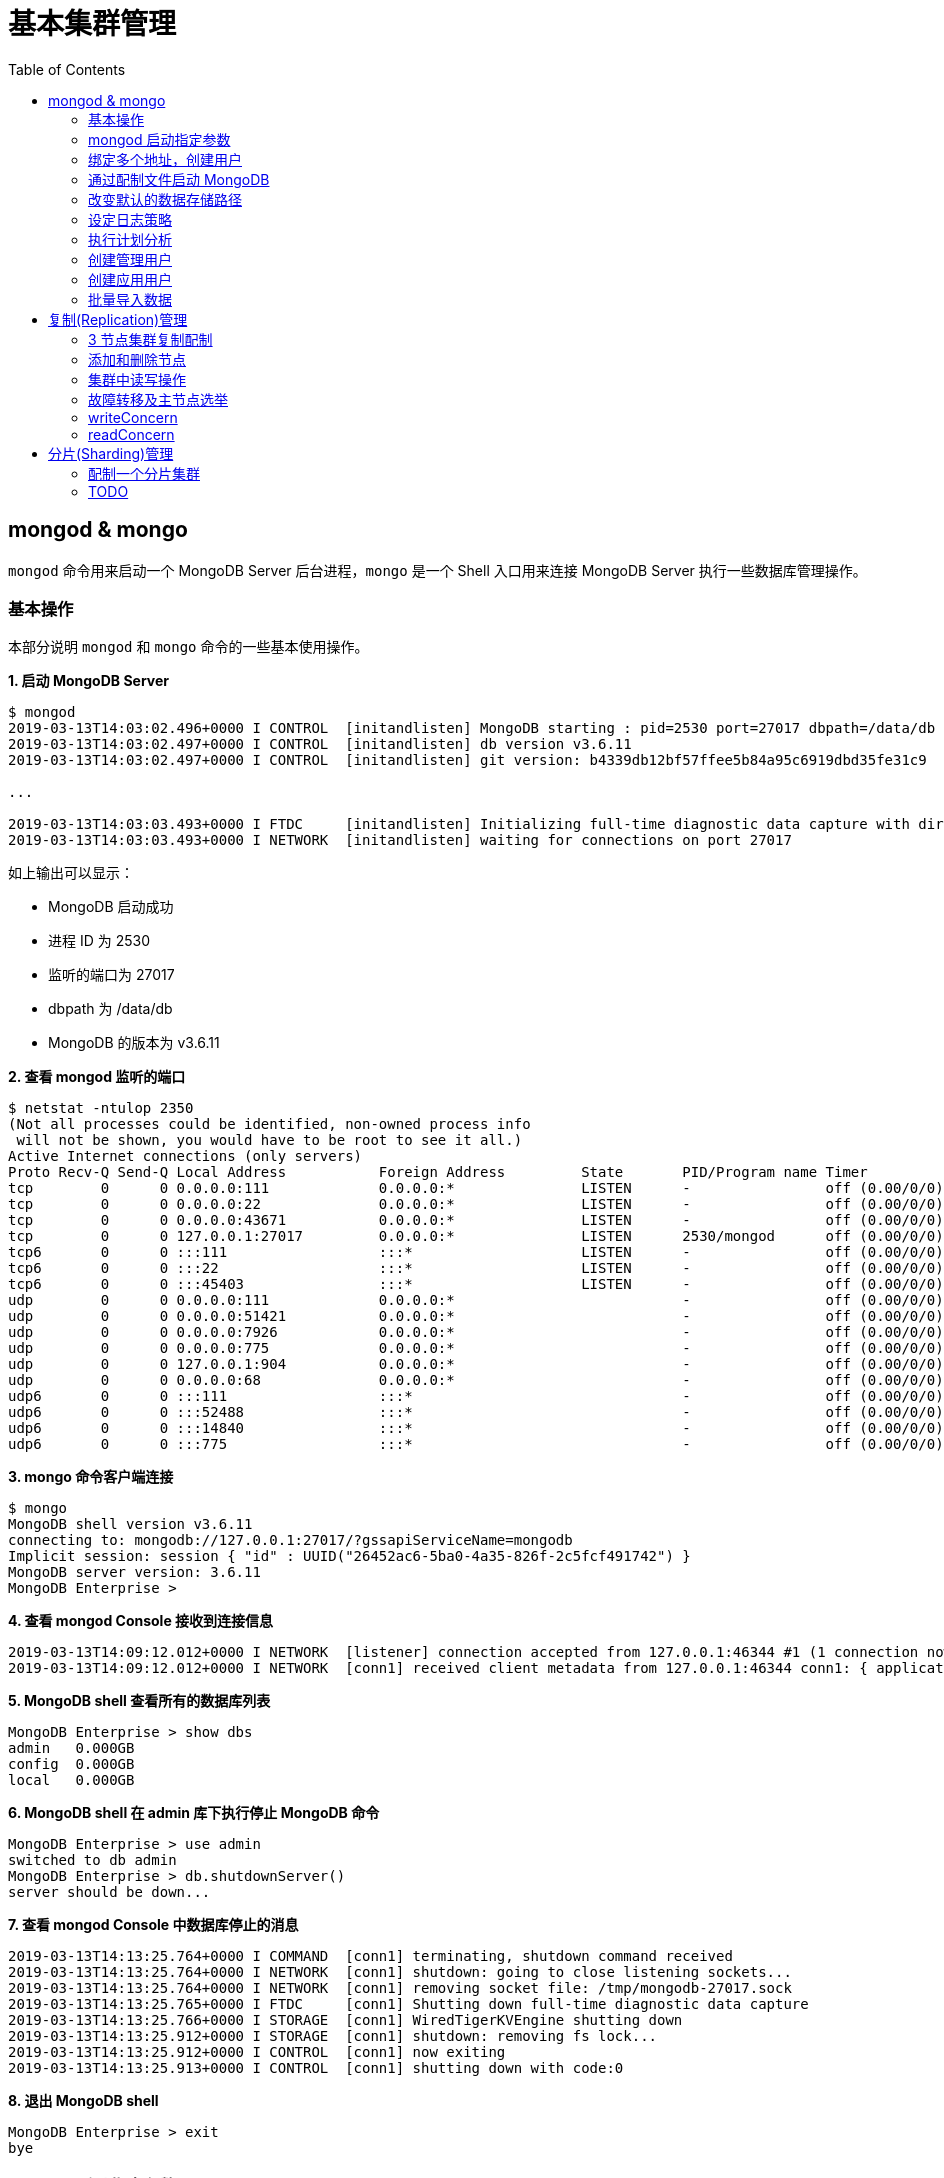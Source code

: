 = 基本集群管理
:toc: manual

== mongod & mongo

`mongod` 命令用来启动一个 MongoDB Server 后台进程，`mongo` 是一个 Shell 入口用来连接 MongoDB Server 执行一些数据库管理操作。

=== 基本操作

本部分说明 `mongod` 和 `mongo` 命令的一些基本使用操作。

[source, text]
.*1. 启动 MongoDB Server*
----
$ mongod
2019-03-13T14:03:02.496+0000 I CONTROL  [initandlisten] MongoDB starting : pid=2530 port=27017 dbpath=/data/db 64-bit host=m103
2019-03-13T14:03:02.497+0000 I CONTROL  [initandlisten] db version v3.6.11
2019-03-13T14:03:02.497+0000 I CONTROL  [initandlisten] git version: b4339db12bf57ffee5b84a95c6919dbd35fe31c9

...

2019-03-13T14:03:03.493+0000 I FTDC     [initandlisten] Initializing full-time diagnostic data capture with directory '/data/db/diagnostic.data'
2019-03-13T14:03:03.493+0000 I NETWORK  [initandlisten] waiting for connections on port 27017
----

如上输出可以显示：

* MongoDB 启动成功
* 进程 ID 为 2530
* 监听的端口为 27017
* dbpath 为 /data/db
* MongoDB 的版本为 v3.6.11

[source, text]
.*2. 查看 mongod 监听的端口*
----
$ netstat -ntulop 2350
(Not all processes could be identified, non-owned process info
 will not be shown, you would have to be root to see it all.)
Active Internet connections (only servers)
Proto Recv-Q Send-Q Local Address           Foreign Address         State       PID/Program name Timer
tcp        0      0 0.0.0.0:111             0.0.0.0:*               LISTEN      -                off (0.00/0/0)
tcp        0      0 0.0.0.0:22              0.0.0.0:*               LISTEN      -                off (0.00/0/0)
tcp        0      0 0.0.0.0:43671           0.0.0.0:*               LISTEN      -                off (0.00/0/0)
tcp        0      0 127.0.0.1:27017         0.0.0.0:*               LISTEN      2530/mongod      off (0.00/0/0)
tcp6       0      0 :::111                  :::*                    LISTEN      -                off (0.00/0/0)
tcp6       0      0 :::22                   :::*                    LISTEN      -                off (0.00/0/0)
tcp6       0      0 :::45403                :::*                    LISTEN      -                off (0.00/0/0)
udp        0      0 0.0.0.0:111             0.0.0.0:*                           -                off (0.00/0/0)
udp        0      0 0.0.0.0:51421           0.0.0.0:*                           -                off (0.00/0/0)
udp        0      0 0.0.0.0:7926            0.0.0.0:*                           -                off (0.00/0/0)
udp        0      0 0.0.0.0:775             0.0.0.0:*                           -                off (0.00/0/0)
udp        0      0 127.0.0.1:904           0.0.0.0:*                           -                off (0.00/0/0)
udp        0      0 0.0.0.0:68              0.0.0.0:*                           -                off (0.00/0/0)
udp6       0      0 :::111                  :::*                                -                off (0.00/0/0)
udp6       0      0 :::52488                :::*                                -                off (0.00/0/0)
udp6       0      0 :::14840                :::*                                -                off (0.00/0/0)
udp6       0      0 :::775                  :::*                                -                off (0.00/0/0) 
----

[source, text]
.*3. mongo 命令客户端连接*
----
$ mongo
MongoDB shell version v3.6.11
connecting to: mongodb://127.0.0.1:27017/?gssapiServiceName=mongodb
Implicit session: session { "id" : UUID("26452ac6-5ba0-4a35-826f-2c5fcf491742") }
MongoDB server version: 3.6.11
MongoDB Enterprise > 
----

[source, text]
.*4. 查看 mongod Console 接收到连接信息*
----
2019-03-13T14:09:12.012+0000 I NETWORK  [listener] connection accepted from 127.0.0.1:46344 #1 (1 connection now open)
2019-03-13T14:09:12.012+0000 I NETWORK  [conn1] received client metadata from 127.0.0.1:46344 conn1: { application: { name: "MongoDB Shell" }, driver: { name: "MongoDB Internal Client", version: "3.6.11" }, os: { type: "Linux", name: "Ubuntu", architecture: "x86_64", version: "14.04" } } 
----

[source, text]
.*5. MongoDB shell 查看所有的数据库列表*
----
MongoDB Enterprise > show dbs
admin   0.000GB
config  0.000GB
local   0.000GB 
----

[source, text]
.*6. MongoDB shell 在 admin 库下执行停止 MongoDB 命令*
----
MongoDB Enterprise > use admin
switched to db admin
MongoDB Enterprise > db.shutdownServer()
server should be down...
----

[source, text]
.*7. 查看 mongod Console 中数据库停止的消息*
----
2019-03-13T14:13:25.764+0000 I COMMAND  [conn1] terminating, shutdown command received
2019-03-13T14:13:25.764+0000 I NETWORK  [conn1] shutdown: going to close listening sockets...
2019-03-13T14:13:25.764+0000 I NETWORK  [conn1] removing socket file: /tmp/mongodb-27017.sock
2019-03-13T14:13:25.765+0000 I FTDC     [conn1] Shutting down full-time diagnostic data capture
2019-03-13T14:13:25.766+0000 I STORAGE  [conn1] WiredTigerKVEngine shutting down
2019-03-13T14:13:25.912+0000 I STORAGE  [conn1] shutdown: removing fs lock...
2019-03-13T14:13:25.912+0000 I CONTROL  [conn1] now exiting
2019-03-13T14:13:25.913+0000 I CONTROL  [conn1] shutting down with code:0
----

[source, text]
.*8. 退出 MongoDB shell*
----
MongoDB Enterprise > exit
bye
----

=== mongod 启动指定参数

本部分说明 `mongod` 启动 MongoDB 数据库时指定相应参数。
 
[source, text]
.*1. 查看 mongod 帮助*
----
$ mongod -h

...

  --port arg                            specify port number - 27017 by default
  --dbpath arg                          directory for datafiles - defaults to 
                                        /data/db
  --logpath arg                         log file to send write to instead of 
                                        stdout - has to be a file, not 
                                        directory
  --fork                                fork server process
----

[source, text]
.*2. 创建一个本地目录*
----
$ mkdir first_mongod
----

[source, text]
.*3. 启动 MongoDB 并指定参数*
----
$ mongod --port 30000 --dbpath first_mongod/ --logpath first_mongod/mongod01.log --fork
about to fork child process, waiting until server is ready for connections.
forked process: 2750
child process started successfully, parent exiting
----

[source, text]
.*4. 查看运行进程*
----
$ ps -aux | grep mongo*
vagrant   2750  0.8  2.5 1105028 53100 ?       Sl   14:25   0:00 mongod --port 30000 --dbpath first_mongod/ --logpath first_mongod/mongod01.log --fork
----
[source, text]
.*5. 查看监听的端口*
----
$ netstat -ntulop | grep 2750
tcp        0      0 127.0.0.1:30000         0.0.0.0:*               LISTEN      2750/mongod      off (0.00/0/0)
----

[source, text]
.*6. mongo 命令客户端连接*
----
$ mongo --port 30000
MongoDB shell version v3.6.11
connecting to: mongodb://127.0.0.1:30000/?gssapiServiceName=mongodb
Implicit session: session { "id" : UUID("db4aa0de-5309-401a-bd64-1f60466a5acf") }
MongoDB server version: 3.6.11
----

[source, text]
.*7. Mongo Shell 命令行执行停止 MongoDB*
----
MongoDB Enterprise > use admin
switched to db admin
MongoDB Enterprise > db.shutdownServer()
server should be down...
----

[source, text]
.*8. 退出 MongoDB shell*
----
MongoDB Enterprise > exit
bye
----

=== 绑定多个地址，创建用户

本部分说明 `mongod` 启动 MongoDB 数据库时邦定多个 IP，并通过 `mongo` 命令创建一个管理账户。

[source, text]
.*1. 启动 MongoDB*
----
$ mongod --port 27000 --dbpath /data/db/ --bind_ip '192.168.103.100,localhost'
----

[source, text]
.*2. 查看运行的进程*
----
$ ps -ef | grep mongod
vagrant   2547  1959  7 23:35 pts/0    00:00:00 mongod --port 27000 --dbpath /data/db/ --bind_ip 192.168.103.100,localhost
----

[source, text]
.*3. 查看监听的端口*
----
$ netstat -antulop | grep 2547
tcp        0      0 127.0.0.1:27000         0.0.0.0:*               LISTEN      2547/mongod      off (0.00/0/0)
tcp        0      0 192.168.103.100:27000   0.0.0.0:*               LISTEN      2547/mongod      off (0.00/0/0)
----

[source, text]
.*4. 创建管理用户*
----
$ mongo admin --host localhost:27000 --eval '
  db.createUser({
    user: "kylin",
    pwd: "mongodb",
    roles: [
      {role: "root", db: "admin"}
    ]
  })
'
----

[source, text]
.*5. 使用新创建的用户连接数据库*
----
$ mongo kylin --host localhost:27000 
MongoDB shell version v3.6.11
connecting to: mongodb://localhost:27000/kylin?gssapiServiceName=mongodb
Implicit session: session { "id" : UUID("3b10edf4-5d3a-4831-a505-787298cdae34") }
MongoDB server version: 3.6.11
----

[source, text]
.*6. Mongo Shell 命令行执行停止 MongoDB*
----
MongoDB Enterprise > use admin
switched to db admin
MongoDB Enterprise > db.shutdownServer()
server should be down...
----

[source, text]
.*7. 退出 MongoDB shell*
----
MongoDB Enterprise > exit
bye
----

=== 通过配制文件启动 MongoDB

本部通过一个配制文件指定 `mongod` 启动时所需要的参数。

[source, text]
.*1. 创建 my-mongod.conf，内容如下*
----
storage:
  dbPath: /data/db/

net:
  port: 27000
  bindIp: localhost,192.168.103.100

security:
  authorization: enabled
----

[source, text]
.*2. 启动 MongoDB*
----
$ mongod --config my-mongod.conf
----

[source, text]
.*3. 查看运行的进程*
----
$ ps -ef | grep mongod
vagrant   2699  1959  0 23:48 pts/0    00:00:01 mongod --config my-mongod.conf
----

[source, text]
.*4. 查看监听的端口*
----
$ netstat -antulop | grep 2699
tcp        0      0 192.168.103.100:27000   0.0.0.0:*               LISTEN      2699/mongod      off (0.00/0/0)
tcp        0      0 127.0.0.1:27000         0.0.0.0:*               LISTEN      2699/mongod      off (0.00/0/0
---- 

[source, text]
.*5. Kill 停止运行的 mongod*
----
$ kill -9 2699
----

=== 改变默认的数据存储路径

本部分说明在 `mongod` 启动时指定一个额外的路径。

[source, text]
.*1. 创建一个路径*
----
$ sudo mkdir -p /var/mongodb/db/
----

[source, text]
.*2. 修改以上创建的路径为 vagrant 用户所有*
----
$ sudo chown vagrant:vagrant /var/mongodb/db/

$ ls -l /var/mongodb/
total 4
drwxr-xr-x 2 vagrant vagrant 4096 Mar 14 00:10 db
----

[source, text]
.*3. 创建 my-mongod.conf，内容如下*
----
storage:
  dbPath: /var/mongodb/db/

net:
  port: 27000
  bindIp: localhost,192.168.103.100

security:
  authorization: enabled
----

[source, text]
.*4. 启动 MongoDB*
----
$ mongod --config my-mongod.conf
----

[source, text]
.*5. 查看运行的进程*
----
$ ps -ef | grep mongod
vagrant   3257  1959  1 00:17 pts/0    00:00:00 mongod --config my-mongod.conf
----

[source, text]
.*6. 查看监听的端口*
----
$ netstat -antulop | grep 3257
tcp        0      0 192.168.103.100:27000   0.0.0.0:*               LISTEN      3257/mongod      off (0.00/0/0)
tcp        0      0 127.0.0.1:27000         0.0.0.0:*               LISTEN      3257/mongod      off (0.00/0/0)
----

[source, text]
.*7. 查看数据库文件*
----
$ ls -l /var/mongodb/db/
total 196
-rw------- 1 vagrant vagrant    45 Mar 14 00:17 WiredTiger
-rw------- 1 vagrant vagrant    21 Mar 14 00:17 WiredTiger.lock
-rw------- 1 vagrant vagrant  1103 Mar 14 00:19 WiredTiger.turtle
-rw------- 1 vagrant vagrant 57344 Mar 14 00:19 WiredTiger.wt
-rw------- 1 vagrant vagrant  4096 Mar 14 00:17 WiredTigerLAS.wt
-rw------- 1 vagrant vagrant 16384 Mar 14 00:18 _mdb_catalog.wt
-rw------- 1 vagrant vagrant 16384 Mar 14 00:18 collection-0--7654468380997166951.wt
-rw------- 1 vagrant vagrant 16384 Mar 14 00:18 collection-2--7654468380997166951.wt
-rw------- 1 vagrant vagrant  4096 Mar 14 00:17 collection-4--7654468380997166951.wt
drwx------ 2 vagrant vagrant  4096 Mar 14 00:20 diagnostic.data
-rw------- 1 vagrant vagrant 16384 Mar 14 00:18 index-1--7654468380997166951.wt
-rw------- 1 vagrant vagrant 16384 Mar 14 00:18 index-3--7654468380997166951.wt
-rw------- 1 vagrant vagrant  4096 Mar 14 00:17 index-5--7654468380997166951.wt
-rw------- 1 vagrant vagrant  4096 Mar 14 00:18 index-6--7654468380997166951.wt
drwx------ 2 vagrant vagrant  4096 Mar 14 00:17 journal
-rw------- 1 vagrant vagrant     5 Mar 14 00:17 mongod.lock
-rw------- 1 vagrant vagrant 16384 Mar 14 00:19 sizeStorer.wt
-rw------- 1 vagrant vagrant   114 Mar 14 00:17 storage.bson
----

[source, text]
.*8. mongo 命令客户端连接*
----
$ mongo admin --port 27000
MongoDB shell version v3.6.11
connecting to: mongodb://127.0.0.1:27000/admin?gssapiServiceName=mongodb
Implicit session: session { "id" : UUID("bf41ace1-63a6-4da1-af9f-c93882fdbcda") }
MongoDB server version: 3.6.11
MongoDB Enterprise > 
----

[source, text]
.*9. Mongo Shell 命令行执行停止 MongoDB*
----
MongoDB Enterprise > use admin
switched to db admin
MongoDB Enterprise > db.shutdownServer()
server should be down...
----

[source, text]
.*10. 退出 MongoDB shell*
----
MongoDB Enterprise > exit
bye
----

=== 设定日志策略

本部分设计日志策略，将查询时间大于 50 毫秒的操作日志输出。

[source, text]
.*1. 创建 my-mongod.conf，内容如下*
----
storage:
  dbPath: /var/mongodb/db/

systemLog:
  destination: file
  logAppend: true
  path: /var/mongodb/db/mongod.log

net:
  port: 27000
  bindIp: localhost,192.168.103.100

processManagement:
  fork: true

operationProfiling:
  slowOpThresholdMs: 50

security:
  authorization: enabled
----

[source, text]
.*2. 启动 MongoDB*
----
$ mongod --config my-mongod.conf
----

[source, text]
.*3. 执行一次查询*
----
//
----

[source, text]
.*4. 查看日志输出*
----
//
----

=== 执行计划分析

MongoDB 中如果要分析某些执行操作的性能，如执行时间等，就需要执行计划 `Profiler`，本部分说明 MongoDB 执行计划分析。

[source, text]
.*1. 创建一个新 DB*
----
MongoDB Enterprise > use newDB
switched to db newDB
----

[source, text]
.*2. 查看计划执行级别*
----
MongoDB Enterprise > db.getProfilingLevel()
0
----

[source, text]
.*3. 设定计划执行级别为 1，收集执行操作较长的操作(默认 100 毫秒)*
----
MongoDB Enterprise > db.setProfilingLevel(1)
{ "was" : 0, "slowms" : 100, "sampleRate" : 1, "ok" : 1 }
----

[source, text]
.*4. 查看生成执行计划保存的 collection*
----
MongoDB Enterprise > show collections
system.profile
----

[source, text]
.*5. 调整较长执行时间阀值为 0，即收集所有操作(测试目的)*
----
MongoDB Enterprise > db.setProfilingLevel(1, {slowms: 0})
{ "was" : 1, "slowms" : 100, "sampleRate" : 1, "ok" : 1 }
----

[source, text]
.*6. 执行一次插入数据操作*
----
MongoDB Enterprise > db.new_connection.insert({"id": 1001, "name": "Kylin"})
WriteResult({ "nInserted" : 1 })
----

[source, text]
.*7. 查看执行计划*
----
MongoDB Enterprise > db.system.profile.find().pretty()
{
	"op" : "insert",
	"ns" : "newDB.new_connection",
	"command" : {
		"insert" : "new_connection",
		"ordered" : true,
		"lsid" : {
			"id" : UUID("a5f34116-7269-4372-ab7c-67a3254a1afe")
		},
		"$db" : "newDB"
	},
	"ninserted" : 1,
	"keysInserted" : 1,
	"numYield" : 0,
	"locks" : {
		"Global" : {
			"acquireCount" : {
				"r" : NumberLong(5),
				"w" : NumberLong(3)
			}
		},
		"Database" : {
			"acquireCount" : {
				"r" : NumberLong(1),
				"w" : NumberLong(2),
				"W" : NumberLong(1)
			}
		},
		"Collection" : {
			"acquireCount" : {
				"r" : NumberLong(1),
				"w" : NumberLong(2)
			}
		}
	},
	"responseLength" : 29,
	"protocol" : "op_msg",
	"millis" : 60,
	"ts" : ISODate("2019-03-14T09:37:47.393Z"),
	"client" : "127.0.0.1",
	"appName" : "MongoDB Shell",
	"allUsers" : [ ],
	"user" : ""
}
----

[source, text]
.*8. 执行一次读取操作*
----
MongoDB Enterprise > db.new_connection.find({"id": 1001})
{ "_id" : ObjectId("5c8a20eb29d0caf9229a8d82"), "id" : 1001, "name" : "Kylin" }
----

[source, text]
.*9. 再次查看执行计划*
----
MongoDB Enterprise > db.system.profile.find().pretty()

...

{
	"op" : "query",
	"ns" : "newDB.new_connection",
	"command" : {
		"find" : "new_connection",
		"filter" : {
			"id" : 1001
		},
		"lsid" : {
			"id" : UUID("a5f34116-7269-4372-ab7c-67a3254a1afe")
		},
		"$db" : "newDB"
	},
	"keysExamined" : 0,
	"docsExamined" : 1,
	"cursorExhausted" : true,
	"numYield" : 0,
	"locks" : {
		"Global" : {
			"acquireCount" : {
				"r" : NumberLong(2)
			}
		},
		"Database" : {
			"acquireCount" : {
				"r" : NumberLong(1)
			}
		},
		"Collection" : {
			"acquireCount" : {
				"r" : NumberLong(1)
			}
		}
	},
	"nreturned" : 1,
	"responseLength" : 146,
	"protocol" : "op_msg",
	"millis" : 0,
	"planSummary" : "COLLSCAN",
	"execStats" : {
		"stage" : "COLLSCAN",
		"filter" : {
			"id" : {
				"$eq" : 1001
			}
		},
		"nReturned" : 1,
		"executionTimeMillisEstimate" : 0,
		"works" : 3,
		"advanced" : 1,
		"needTime" : 1,
		"needYield" : 0,
		"saveState" : 0,
		"restoreState" : 0,
		"isEOF" : 1,
		"invalidates" : 0,
		"direction" : "forward",
		"docsExamined" : 1
	},
	"ts" : ISODate("2019-03-14T09:43:54.961Z"),
...
----

=== 创建管理用户

[source, text]
.*1. 启动 MongoDB*
----
$ mongod -f /etc/mongod.conf
----

[source, text]
.*2. 查看运行的进程*
----
$ ps -ef | grep mongod
vagrant   5191  1956  5 14:52 pts/0    00:00:00 mongod -f /etc/mongod.conf
----

[source, text]
.*3. 查看监听的端口*
----
$ netstat -antulop | grep 5191
tcp        0      0 127.0.0.1:27017         0.0.0.0:*               LISTEN      5191/mongod      off (0.00/0/0
----

[source, text]
.*4. mongo 命令客户端连接*
----
$ mongo --host 127.0.0.1:27017
MongoDB shell version v3.6.11
connecting to: mongodb://127.0.0.1:27017/?gssapiServiceName=mongodb
Implicit session: session { "id" : UUID("d34d9ea7-369a-4466-865a-833556a63a3f") }
MongoDB server version: 3.6.11
----

[source, text]
.*5. 创建一个 root 用户，具有 root 权限*
----
MongoDB Enterprise > use admin
switched to db admin
MongoDB Enterprise > db.createUser({user: "root", pwd: "root123", roles: ["root"]})
Successfully added user: { "user" : "root", "roles" : [ "root" ] }
----

[source, text]
.*6. 退出 Mongo Shell 终端，以新创建的用户登录*
----
$ mongo --username root --password root123 --authenticationDatabase admin
MongoDB shell version v3.6.11
connecting to: mongodb://127.0.0.1:27017/?authSource=admin&gssapiServiceName=mongodb
Implicit session: session { "id" : UUID("eb8549e7-025c-4d89-94ec-e42096526967") }
MongoDB server version: 3.6.11
----

[source, text]
.*7. 查看 DB 状态*
----
MongoDB Enterprise > db.stats()
{
	"db" : "test",
	"collections" : 0,
	"views" : 0,
	"objects" : 0,
	"avgObjSize" : 0,
	"dataSize" : 0,
	"storageSize" : 0,
	"numExtents" : 0,
	"indexes" : 0,
	"indexSize" : 0,
	"fileSize" : 0,
	"fsUsedSize" : 0,
	"fsTotalSize" : 0,
	"ok" : 1
}
----

[source, text]
.*8. 退出 MongoDB shell*
----
MongoDB Enterprise > exit
bye
----

=== 创建应用用户

[source, text]
.*1. 创建 test-mongod.conf，内容如下*
----
storage:
  dbPath: /var/mongodb/db/

systemLog:
  destination: file
  logAppend: true
  path: /var/mongodb/db/mongod.log

net:
  port: 27000
  bindIp: localhost,192.168.103.100

processManagement:
  fork: true

security:
  authorization: enabled
----

[source, text]
.*2. 启动 MongoDB*
----
$ mongod -f test-mongod.conf 
forked process: 5405
----

[source, text]
.*3. 查看监听的端口*
----
$ netstat -antulop | grep 5405
tcp        0      0 192.168.103.100:27000   0.0.0.0:*               LISTEN      5405/mongod      off (0.00/0/0)
tcp        0      0 127.0.0.1:27000         0.0.0.0:*               LISTEN      5405/mongod      off (0.00/0/0)
----

[source, text]
.*4. mongo 命令客户端连接*
----
$ mongo --host 127.0.0.1:27000
MongoDB shell version v3.6.11
connecting to: mongodb://127.0.0.1:27000/?gssapiServiceName=mongodb
Implicit session: session { "id" : UUID("dd7a993a-9b0d-4ad5-a802-b92d7127a1d0") }
MongoDB server version: 3.6.11
----

[source, text]
.*5. 在 admin 数据库中创建 root 用户*
----
MongoDB Enterprise > use admin
switched to db admin
MongoDB Enterprise > db.createUser({user: "m103-admin", pwd: "m103-pass", roles: ["root"]})
Successfully added user: { "user" : "m103-admin", "roles" : [ "root" ] }
MongoDB Enterprise > exit
bye
----

[source, text]
.*6. 以新创建的用户登录*
----
$ mongo admin --host 127.0.0.1:27000 -u m103-admin -p m103-pass
MongoDB shell version v3.6.11
connecting to: mongodb://127.0.0.1:27000/admin?gssapiServiceName=mongodb
Implicit session: session { "id" : UUID("e903a74b-fb15-4f3d-a295-8af6d72f7af2") }
MongoDB server version: 3.6.11
----

[source, text]
.*7. 创建一个应用用户可以对 applicationData 数据库进行读写操作*
----
MongoDB Enterprise > use applicationData
switched to db applicationData
MongoDB Enterprise > show users
MongoDB Enterprise > db.createUser({user: "m103-application-user", pwd: "m103-application-pass", roles: [{db: "applicationData", role: "readWrite"}]})
Successfully added user: {
	"user" : "m103-application-user",
	"roles" : [
		{
			"db" : "applicationData",
			"role" : "readWrite"
		}
	]
}
----

[source, text]
.*8. 使用应用帐号连接 Mongo Shell*
----
$ mongo applicationData --host 127.0.0.1:27000 -u m103-application-user -p m103-application-pass
MongoDB shell version v3.6.11
connecting to: mongodb://127.0.0.1:27000/applicationData?gssapiServiceName=mongodb
Implicit session: session { "id" : UUID("2fb69f0c-5e8c-4c48-9f2a-2656a2372a1c") }
MongoDB server version: 3.6.11
----

[source, text]
.*9. 执行写操作*
----
MongoDB Enterprise > db.inventory.insertMany([{ item: "journal", qty: 25, status: "A", size: { h: 14, w: 21, uom: "cm" }, tags: [ "blank", "red" ] }, { item: "notebook", qty: 50, status: "A", size: { h: 8.5, w: 11, uom: "in" }, tags: [ "red", "blank" ] }]);
{
	"acknowledged" : true,
	"insertedIds" : [
		ObjectId("5c8d2518d2fe64d546a47c9e"),
		ObjectId("5c8d2518d2fe64d546a47c9f")
	]
}
----

[source, text]
.*10. 执行读操作*
----
MongoDB Enterprise > db.inventory.find({})
{ "_id" : ObjectId("5c8d2518d2fe64d546a47c9e"), "item" : "journal", "qty" : 25, "status" : "A", "size" : { "h" : 14, "w" : 21, "uom" : "cm" }, "tags" : [ "blank", "red" ] }
{ "_id" : ObjectId("5c8d2518d2fe64d546a47c9f"), "item" : "notebook", "qty" : 50, "status" : "A", "size" : { "h" : 8.5, "w" : 11, "uom" : "in" }, "tags" : [ "red", "blank" ] }
----

[source, text]
.*11. 退出 Mongo Shell*
----
MongoDB Enterprise > exit
bye
----

=== 批量导入数据

本部分使用 `创建应用用户` 批量导入数据。

[source, text]
.*1. 查看要导入的数据*
----
$ ls -l products.json 
-rw-rw-r-- 1 vagrant vagrant 92216793 Mar 15 05:34 products.json
----

[source, text]
.*2. mongoimport 批量导入*
----
$ mongoimport --db applicationData --port 27000 --username m103-application-user --password m103-application-pass --file products.json 
2019-03-16T16:19:11.249+0000	no collection specified
2019-03-16T16:19:11.249+0000	using filename 'products' as collection
2019-03-16T16:19:11.262+0000	connected to: localhost:27000
2019-03-16T16:19:14.252+0000	[#####...................] applicationData.products	20.4MB/87.9MB (23.2%)
2019-03-16T16:19:17.252+0000	[###########.............] applicationData.products	40.6MB/87.9MB (46.2%)
2019-03-16T16:19:20.255+0000	[################........] applicationData.products	59.9MB/87.9MB (68.1%)
2019-03-16T16:19:23.251+0000	[#####################...] applicationData.products	79.8MB/87.9MB (90.8%)
2019-03-16T16:19:24.451+0000	[########################] applicationData.products	87.9MB/87.9MB (100.0%)
2019-03-16T16:19:24.451+0000	imported 516784 documents
----

[source, text]
.*3. 在 Mongo Shell 中查看文档总数目*
----
MongoDB Enterprise > db.products.count()
516784
----

== 复制(Replication)管理

=== 3 节点集群复制配制

[source, text]
.*1. 创建一个 keyfile，确保节点之间通信安全*
----
$ sudo mkdir -p /var/mongodb/pki
$ sudo chown vagrant:vagrant -R /var/mongodb
$ openssl rand -base64 741 > /var/mongodb/pki/m103-keyfile
$ chmod 600 /var/mongodb/pki/m103-keyfile
----

*2. 创建三个节点配制文件，内容如下*

[cols="5a,5a"]
|===
|mongod-repl-1.conf |mongod-repl-2.conf 

|
[source, text]
----
storage:
  dbPath: /var/mongodb/db/1
net:
  bindIp: 192.168.103.100,localhost
  port: 27001
security:
  authorization: enabled
  keyFile: /var/mongodb/pki/m103-keyfile
systemLog:
  destination: file
  path: /var/mongodb/db/mongod1.log
  logAppend: true
processManagement:
  fork: true
replication:
  replSetName: m103-repl
----

|
[source, text]
----
storage:
  dbPath: /var/mongodb/db/2
net:
  bindIp: 192.168.103.100,localhost
  port: 27002
security:
  authorization: enabled
  keyFile: /var/mongodb/pki/m103-keyfile
systemLog:
  destination: file
  path: /var/mongodb/db/mongod2.log
  logAppend: true
processManagement:
  fork: true
replication:
  replSetName: m103-repl
----

|===

[cols="5a,5a"]
|===
|mongod-repl-3.conf |

|
[source, text]
----
storage:
  dbPath: /var/mongodb/db/3
net:
  bindIp: 192.168.103.100,localhost
  port: 27003
security:
  authorization: enabled
  keyFile: /var/mongodb/pki/m103-keyfile
systemLog:
  destination: file
  path: /var/mongodb/db/mongod3.log
  logAppend: true
processManagement:
  fork: true
replication:
  replSetName: m103-repl
----

|

|===

[source, text]
.*3. 创建日志存储路径*
----
$ mkdir -p /var/mongodb/db/{1,2,3}
----

[source, text]
.*4. 启动三个节点*
----
$ mongod -f mongod-repl-1.conf 
$ mongod -f mongod-repl-2.conf 
$ mongod -f mongod-repl-3.conf 
----

[source, text]
.*5. 查看运行进程*
----
$ ps -ef | grep mongod
vagrant   2155     1  0 07:29 ?        00:00:00 mongod -f mongod-repl-1.conf
vagrant   2194     1  0 07:30 ?        00:00:00 mongod -f mongod-repl-2.conf
vagrant   2232     1  0 07:31 ?        00:00:00 mongod -f mongod-repl-3.conf
----

[source, text]
.*6. 查看三个进行监听的端口*
----
$ for i in 2155 2194 2232 ; do netstat -antulop | grep $i; done
tcp        0      0 127.0.0.1:27001         0.0.0.0:*               LISTEN      2155/mongod      off (0.00/0/0)
tcp        0      0 192.168.103.100:27001   0.0.0.0:*               LISTEN      2155/mongod      off (0.00/0/0)
tcp        0      0 127.0.0.1:27002         0.0.0.0:*               LISTEN      2194/mongod      off (0.00/0/0)
tcp        0      0 192.168.103.100:27002   0.0.0.0:*               LISTEN      2194/mongod      off (0.00/0/0)
tcp        0      0 127.0.0.1:27003         0.0.0.0:*               LISTEN      2232/mongod      off (0.00/0/0)
tcp        0      0 192.168.103.100:27003   0.0.0.0:*               LISTEN      2232/mongod      off (0.00/0/0)
----

[source, text]
.*7. 连接到主节点，初始化集群*
----
$ mongo --port 27001
MongoDB shell version v3.6.11
connecting to: mongodb://127.0.0.1:27001/?gssapiServiceName=mongodb
Implicit session: session { "id" : UUID("b5bd64d4-fec1-4002-b078-c4465e1fd966") }
MongoDB server version: 3.6.11

MongoDB Enterprise > rs.initiate()
{
	"info2" : "no configuration specified. Using a default configuration for the set",
	"me" : "192.168.103.100:27001",
	"ok" : 1
}
----

[source, text]
.*8. 查看集群状态*
----
MongoDB Enterprise m103-repl:SECONDARY> rs.status()
{
	"set" : "m103-repl",
	"date" : ISODate("2019-03-18T07:40:20.648Z"),
	"myState" : 1,
	"term" : NumberLong(1),
	"syncingTo" : "",
	"syncSourceHost" : "",
	"syncSourceId" : -1,
	"heartbeatIntervalMillis" : NumberLong(2000),
	"optimes" : {
		"lastCommittedOpTime" : {
			"ts" : Timestamp(1552894818, 1),
			"t" : NumberLong(1)
		},
		"readConcernMajorityOpTime" : {
			"ts" : Timestamp(1552894818, 1),
			"t" : NumberLong(1)
		},
		"appliedOpTime" : {
			"ts" : Timestamp(1552894818, 1),
			"t" : NumberLong(1)
		},
		"durableOpTime" : {
			"ts" : Timestamp(1552894818, 1),
			"t" : NumberLong(1)
		}
	},
	"members" : [
		{
			"_id" : 0,
			"name" : "192.168.103.100:27001",
			"health" : 1,
			"state" : 1,
			"stateStr" : "PRIMARY",
			"uptime" : 640,
			"optime" : {
				"ts" : Timestamp(1552894818, 1),
				"t" : NumberLong(1)
			},
			"optimeDate" : ISODate("2019-03-18T07:40:18Z"),
			"syncingTo" : "",
			"syncSourceHost" : "",
			"syncSourceId" : -1,
			"infoMessage" : "could not find member to sync from",
			"electionTime" : Timestamp(1552894756, 2),
			"electionDate" : ISODate("2019-03-18T07:39:16Z"),
			"configVersion" : 1,
			"self" : true,
			"lastHeartbeatMessage" : ""
		}
	],
	"ok" : 1,
	"operationTime" : Timestamp(1552894818, 1),
	"$clusterTime" : {
		"clusterTime" : Timestamp(1552894818, 1),
		"signature" : {
			"hash" : BinData(0,"b2Owp1OlR6reFIFTnG9/4e02+Tw="),
			"keyId" : NumberLong("6669632199739834369")
		}
	}
}
----

[source, text]
.*9. 创建一个超级用户*
----
MongoDB Enterprise m103-repl:PRIMARY> use admin
switched to db admin
MongoDB Enterprise m103-repl:PRIMARY> db.createUser({user: "m103-admin", pwd: "m103-pass", roles: [{role: "root", db: "admin"}]})
Successfully added user: {
	"user" : "m103-admin",
	"roles" : [
		{
			"role" : "root",
			"db" : "admin"
		}
	]
}
MongoDB Enterprise m103-repl:PRIMARY> exit
bye
----

[source, text]
.*10. 已超级用户登录*
----
$ mongo --host "m103-repl/192.168.103.100:27001" -u "m103-admin" -p "m103-pass" --authenticationDatabase "admin"
MongoDB shell version v3.6.11
connecting to: mongodb://192.168.103.100:27001/?authSource=admin&gssapiServiceName=mongodb&replicaSet=m103-repl
2019-03-18T07:47:47.621+0000 I NETWORK  [thread1] Starting new replica set monitor for m103-repl/192.168.103.100:27001
2019-03-18T07:47:47.622+0000 I NETWORK  [thread1] Successfully connected to 192.168.103.100:27001 (1 connections now open to 192.168.103.100:27001 with a 5 second timeout)
Implicit session: session { "id" : UUID("b1ea59d3-b36f-4a84-bf96-3739d1a620e9") }
MongoDB server version: 3.6.11
----

[source, text]
.*11. 添加成员*
----
MongoDB Enterprise m103-repl:PRIMARY> rs.add("192.168.103.100:27002")
{
	"ok" : 1,
	"operationTime" : Timestamp(1552895444, 1),
	"$clusterTime" : {
		"clusterTime" : Timestamp(1552895444, 1),
		"signature" : {
			"hash" : BinData(0,"/fYb24lG+07P1vFJbWlrave4/wg="),
			"keyId" : NumberLong("6669632199739834369")
		}
	}
}
MongoDB Enterprise m103-repl:PRIMARY> rs.add("192.168.103.100:27003")
{
	"ok" : 1,
	"operationTime" : Timestamp(1552895447, 1),
	"$clusterTime" : {
		"clusterTime" : Timestamp(1552895447, 1),
		"signature" : {
			"hash" : BinData(0,"3qY1jjhSv+hsOWXvMPDFrHFOeic="),
			"keyId" : NumberLong("6669632199739834369")
		}
	}
}
----

[source, text]
.*12. 查看集群状态*
----
MongoDB Enterprise m103-repl:PRIMARY> rs.status()
{
	"set" : "m103-repl",
	"date" : ISODate("2019-03-18T07:52:04.922Z"),
	"myState" : 1,
	"term" : NumberLong(1),
	"syncingTo" : "",
	"syncSourceHost" : "",
	"syncSourceId" : -1,
	"heartbeatIntervalMillis" : NumberLong(2000),
	"optimes" : {
		"lastCommittedOpTime" : {
			"ts" : Timestamp(1552895518, 1),
			"t" : NumberLong(1)
		},
		"readConcernMajorityOpTime" : {
			"ts" : Timestamp(1552895518, 1),
			"t" : NumberLong(1)
		},
		"appliedOpTime" : {
			"ts" : Timestamp(1552895518, 1),
			"t" : NumberLong(1)
		},
		"durableOpTime" : {
			"ts" : Timestamp(1552895518, 1),
			"t" : NumberLong(1)
		}
	},
	"members" : [
		{
			"_id" : 0,
			"name" : "192.168.103.100:27001",
			"health" : 1,
			"state" : 1,
			"stateStr" : "PRIMARY",
			"uptime" : 1344,
			"optime" : {
				"ts" : Timestamp(1552895518, 1),
				"t" : NumberLong(1)
			},
			"optimeDate" : ISODate("2019-03-18T07:51:58Z"),
			"syncingTo" : "",
			"syncSourceHost" : "",
			"syncSourceId" : -1,
			"infoMessage" : "",
			"electionTime" : Timestamp(1552894756, 2),
			"electionDate" : ISODate("2019-03-18T07:39:16Z"),
			"configVersion" : 3,
			"self" : true,
			"lastHeartbeatMessage" : ""
		},
		{
			"_id" : 1,
			"name" : "192.168.103.100:27002",
			"health" : 1,
			"state" : 2,
			"stateStr" : "SECONDARY",
			"uptime" : 80,
			"optime" : {
				"ts" : Timestamp(1552895518, 1),
				"t" : NumberLong(1)
			},
			"optimeDurable" : {
				"ts" : Timestamp(1552895518, 1),
				"t" : NumberLong(1)
			},
			"optimeDate" : ISODate("2019-03-18T07:51:58Z"),
			"optimeDurableDate" : ISODate("2019-03-18T07:51:58Z"),
			"lastHeartbeat" : ISODate("2019-03-18T07:52:03.064Z"),
			"lastHeartbeatRecv" : ISODate("2019-03-18T07:52:03.607Z"),
			"pingMs" : NumberLong(0),
			"lastHeartbeatMessage" : "",
			"syncingTo" : "192.168.103.100:27001",
			"syncSourceHost" : "192.168.103.100:27001",
			"syncSourceId" : 0,
			"infoMessage" : "",
			"configVersion" : 3
		},
		{
			"_id" : 2,
			"name" : "192.168.103.100:27003",
			"health" : 1,
			"state" : 2,
			"stateStr" : "SECONDARY",
			"uptime" : 77,
			"optime" : {
				"ts" : Timestamp(1552895518, 1),
				"t" : NumberLong(1)
			},
			"optimeDurable" : {
				"ts" : Timestamp(1552895518, 1),
				"t" : NumberLong(1)
			},
			"optimeDate" : ISODate("2019-03-18T07:51:58Z"),
			"optimeDurableDate" : ISODate("2019-03-18T07:51:58Z"),
			"lastHeartbeat" : ISODate("2019-03-18T07:52:03.064Z"),
			"lastHeartbeatRecv" : ISODate("2019-03-18T07:52:03.012Z"),
			"pingMs" : NumberLong(0),
			"lastHeartbeatMessage" : "",
			"syncingTo" : "192.168.103.100:27002",
			"syncSourceHost" : "192.168.103.100:27002",
			"syncSourceId" : 1,
			"infoMessage" : "",
			"configVersion" : 3
		}
	],
	"ok" : 1,
	"operationTime" : Timestamp(1552895518, 1),
	"$clusterTime" : {
		"clusterTime" : Timestamp(1552895518, 1),
		"signature" : {
			"hash" : BinData(0,"0GmanYs4kEgfT36dh6aE7p5BSeI="),
			"keyId" : NumberLong("6669632199739834369")
		}
	}
}
----

[source, text]
.*13. 查看监听端口*
----
$ for i in 2155 2194 2232 ; do netstat -antulop | grep $i; echo ;done
tcp        0      0 127.0.0.1:27001         0.0.0.0:*               LISTEN      2155/mongod      off (0.00/0/0)
tcp        0      0 192.168.103.100:27001   0.0.0.0:*               LISTEN      2155/mongod      off (0.00/0/0)
tcp        0      0 192.168.103.100:27001   192.168.103.100:50635   ESTABLISHED 2155/mongod      keepalive (103.02/0/0)
tcp        0      0 192.168.103.100:41951   192.168.103.100:27002   ESTABLISHED 2155/mongod      keepalive (103.02/0/0)
tcp        0      0 192.168.103.100:41195   192.168.103.100:27003   ESTABLISHED 2155/mongod      keepalive (106.09/0/0)
tcp        0      0 192.168.103.100:27001   192.168.103.100:50632   ESTABLISHED 2155/mongod      keepalive (183.92/0/0)
tcp        0      0 192.168.103.100:27001   192.168.103.100:50631   ESTABLISHED 2155/mongod      keepalive (225.90/0/0)
tcp        0      0 192.168.103.100:27001   192.168.103.100:50643   ESTABLISHED 2155/mongod      keepalive (106.09/0/0)
tcp        0      0 192.168.103.100:27001   192.168.103.100:50638   ESTABLISHED 2155/mongod      keepalive (103.02/0/0)
tcp        0      0 192.168.103.100:27001   192.168.103.100:50658   ESTABLISHED 2155/mongod      keepalive (123.50/0/0)
tcp        0      0 192.168.103.100:27001   192.168.103.100:50650   ESTABLISHED 2155/mongod      keepalive (106.09/0/0)
tcp        0      0 192.168.103.100:27001   192.168.103.100:50659   ESTABLISHED 2155/mongod      keepalive (123.50/0/0)

tcp        0      0 127.0.0.1:27002         0.0.0.0:*               LISTEN      2194/mongod      off (0.00/0/0)
tcp        0      0 192.168.103.100:27002   0.0.0.0:*               LISTEN      2194/mongod      off (0.00/0/0)
tcp        0      0 192.168.103.100:27002   192.168.103.100:41966   ESTABLISHED 2194/mongod      keepalive (106.09/0/0)
tcp        0      0 192.168.103.100:27002   192.168.103.100:41951   ESTABLISHED 2194/mongod      keepalive (103.02/0/0)
tcp        0      0 192.168.103.100:27002   192.168.103.100:41973   ESTABLISHED 2194/mongod      keepalive (123.50/0/0)
tcp        0      0 192.168.103.100:27002   192.168.103.100:41969   ESTABLISHED 2194/mongod      keepalive (106.09/0/0)
tcp        0      0 192.168.103.100:27002   192.168.103.100:41970   ESTABLISHED 2194/mongod      keepalive (106.09/0/0)
tcp        0      0 192.168.103.100:50638   192.168.103.100:27001   ESTABLISHED 2194/mongod      keepalive (103.02/0/0)
tcp        0      0 192.168.103.100:27002   192.168.103.100:41972   ESTABLISHED 2194/mongod      keepalive (117.35/0/0)
tcp        0      0 192.168.103.100:50635   192.168.103.100:27001   ESTABLISHED 2194/mongod      keepalive (103.02/0/0)
tcp        0      0 192.168.103.100:50650   192.168.103.100:27001   ESTABLISHED 2194/mongod      keepalive (106.09/0/0)
tcp        0      0 192.168.103.100:41201   192.168.103.100:27003   ESTABLISHED 2194/mongod      keepalive (106.09/0/0)

tcp        0      0 127.0.0.1:27003         0.0.0.0:*               LISTEN      2232/mongod      off (0.00/0/0)
tcp        0      0 192.168.103.100:27003   0.0.0.0:*               LISTEN      2232/mongod      off (0.00/0/0)
tcp        0      0 192.168.103.100:27003   192.168.103.100:41201   ESTABLISHED 2232/mongod      keepalive (106.08/0/0)
tcp        0      0 192.168.103.100:41210   192.168.103.100:27003   ESTABLISHED 2232/mongod      keepalive (123.49/0/0)
tcp        0      0 192.168.103.100:27003   192.168.103.100:41210   ESTABLISHED 2232/mongod      keepalive (123.49/0/0)
tcp        0      0 192.168.103.100:41966   192.168.103.100:27002   ESTABLISHED 2232/mongod      keepalive (106.08/0/0)
tcp        0      0 192.168.103.100:41973   192.168.103.100:27002   ESTABLISHED 2232/mongod      keepalive (123.49/0/0)
tcp        0      0 192.168.103.100:50658   192.168.103.100:27001   ESTABLISHED 2232/mongod      keepalive (123.49/0/0)
tcp        0      0 192.168.103.100:50643   192.168.103.100:27001   ESTABLISHED 2232/mongod      keepalive (106.08/0/0)
tcp        0      0 192.168.103.100:27003   192.168.103.100:41195   ESTABLISHED 2232/mongod      keepalive (106.08/0/0)
tcp        0      0 192.168.103.100:27003   192.168.103.100:41207   ESTABLISHED 2232/mongod      keepalive (106.08/0/0)
tcp        0      0 192.168.103.100:41972   192.168.103.100:27002   ESTABLISHED 2232/mongod      keepalive (117.34/0/0)
tcp        0      0 192.168.103.100:50659   192.168.103.100:27001   ESTABLISHED 2232/mongod      keepalive (123.49/0/0)
tcp        0      0 192.168.103.100:41969   192.168.103.100:27002   ESTABLISHED 2232/mongod      keepalive (106.08/0/0)
----

=== 添加和删除节点

本部分在上面 *3 节点集群复制配制* 基础上进行添加和删除节点。

*1. 创建两个配制文件内容如下*

[cols="5a,5a"]
|===
|mongod-repl-4.conf |arbiter.conf 

|
[source, text]
----
storage:
  dbPath: /var/mongodb/db/4
net:
  bindIp: 192.168.103.100,localhost
  port: 27004
security:
  authorization: enabled
  keyFile: /var/mongodb/pki/m103-keyfile
systemLog:
  destination: file
  path: /var/mongodb/db/mongod4.log
  logAppend: true
processManagement:
  fork: true
replication:
  replSetName: m103-repl
----

|
[source, text]
----
storage:
  dbPath: /var/mongodb/db/arbiter
net:
  bindIp: 192.168.103.100,localhost
  port: 28000
security:
  authorization: enabled
  keyFile: /var/mongodb/pki/m103-keyfile
systemLog:
  destination: file
  path: /var/mongodb/db/mongod-arbiter.log
  logAppend: true
processManagement:
  fork: true
replication:
  replSetName: m103-repl
----

|===

[source, text]
.*2. 启动 mongod 进程*
----
$ mongod -f mongod-repl-4.conf
$ mongod -f arbiter.conf
----

[source, text]
.*3. 添加新创建的节点到集群*
----
MongoDB Enterprise m103-repl:PRIMARY> rs.add("192.168.103.100:27004")
{
	"ok" : 1,
	"operationTime" : Timestamp(1552900251, 1),
	"$clusterTime" : {
		"clusterTime" : Timestamp(1552900251, 1),
		"signature" : {
			"hash" : BinData(0,"tgvIK0IO8r7x2965MiC3GuBL4NM="),
			"keyId" : NumberLong("6669632199739834369")
		}
	}
}

MongoDB Enterprise m103-repl:PRIMARY> rs.addArb("192.168.103.100:28000")
{
	"ok" : 1,
	"operationTime" : Timestamp(1552900296, 1),
	"$clusterTime" : {
		"clusterTime" : Timestamp(1552900296, 1),
		"signature" : {
			"hash" : BinData(0,"3KERoIv/hxKNDo1Wh/UWvJC4c2U="),
			"keyId" : NumberLong("6669632199739834369")
		}
	}
}
----

[source, text]
.*4. 查看新添加的两个节点*
----
MongoDB Enterprise m103-repl:PRIMARY> rs.isMaster()
{
	"hosts" : [
		"192.168.103.100:27001",
		"192.168.103.100:27002",
		"192.168.103.100:27003",
		"192.168.103.100:27004"
	],
	"arbiters" : [
		"192.168.103.100:28000"
	],
	"setName" : "m103-repl",
	"setVersion" : 9,
	"ismaster" : true,
	"secondary" : false,
	"primary" : "192.168.103.100:27001",
	"me" : "192.168.103.100:27001",
	"electionId" : ObjectId("7fffffff0000000000000001"),
	"lastWrite" : {
		"opTime" : {
			"ts" : Timestamp(1552900328, 1),
			"t" : NumberLong(1)
		},
		"lastWriteDate" : ISODate("2019-03-18T09:12:08Z"),
		"majorityOpTime" : {
			"ts" : Timestamp(1552900328, 1),
			"t" : NumberLong(1)
		},
		"majorityWriteDate" : ISODate("2019-03-18T09:12:08Z")
	},
	"maxBsonObjectSize" : 16777216,
	"maxMessageSizeBytes" : 48000000,
	"maxWriteBatchSize" : 100000,
	"localTime" : ISODate("2019-03-18T09:12:09.222Z"),
	"logicalSessionTimeoutMinutes" : 30,
	"minWireVersion" : 0,
	"maxWireVersion" : 6,
	"readOnly" : false,
	"ok" : 1,
	"operationTime" : Timestamp(1552900328, 1),
	"$clusterTime" : {
		"clusterTime" : Timestamp(1552900328, 1),
		"signature" : {
			"hash" : BinData(0,"NYyWWkgAKi1u8fPZEUQdEc8U3ps="),
			"keyId" : NumberLong("6669632199739834369")
		}
	}
}
----

[source, text]
.*5. 删除 arbiter 节点*
----
MongoDB Enterprise m103-repl:PRIMARY> rs.remove("192.168.103.100:28000")
{
	"ok" : 1,
	"operationTime" : Timestamp(1552900423, 1),
	"$clusterTime" : {
		"clusterTime" : Timestamp(1552900423, 1),
		"signature" : {
			"hash" : BinData(0,"dA94M4Nv2EhsJdq5mC8PjZgC8tY="),
			"keyId" : NumberLong("6669632199739834369")
		}
	}
}
----


[source, text]
.*6. 隐藏一个节点*
----
MongoDB Enterprise m103-repl:PRIMARY> var cfg = rs.conf()
MongoDB Enterprise m103-repl:PRIMARY> cfg.members[3].votes = 0
0
MongoDB Enterprise m103-repl:PRIMARY> cfg.members[3].hidden = true
true
MongoDB Enterprise m103-repl:PRIMARY> cfg.members[3].priority = 0
0

MongoDB Enterprise m103-repl:PRIMARY> rs.reconfig(cfg)
{
	"ok" : 1,
	"operationTime" : Timestamp(1552900605, 1),
	"$clusterTime" : {
		"clusterTime" : Timestamp(1552900605, 1),
		"signature" : {
			"hash" : BinData(0,"ibtCCQKaVLHIYaiQE/fNhGfYUFQ="),
			"keyId" : NumberLong("6669632199739834369")
		}
	}
}
----

[source, text]
.*7. 查看集群*
----
MongoDB Enterprise m103-repl:PRIMARY> rs.isMaster()
{
	"hosts" : [
		"192.168.103.100:27001",
		"192.168.103.100:27002",
		"192.168.103.100:27003"
	],
	"setName" : "m103-repl",
	"setVersion" : 11,
	"ismaster" : true,
	"secondary" : false,
	"primary" : "192.168.103.100:27001",
	"me" : "192.168.103.100:27001",
	"electionId" : ObjectId("7fffffff0000000000000001"),
	"lastWrite" : {
		"opTime" : {
			"ts" : Timestamp(1552900698, 1),
			"t" : NumberLong(1)
		},
		"lastWriteDate" : ISODate("2019-03-18T09:18:18Z"),
		"majorityOpTime" : {
			"ts" : Timestamp(1552900698, 1),
			"t" : NumberLong(1)
		},
		"majorityWriteDate" : ISODate("2019-03-18T09:18:18Z")
	},
	"maxBsonObjectSize" : 16777216,
	"maxMessageSizeBytes" : 48000000,
	"maxWriteBatchSize" : 100000,
	"localTime" : ISODate("2019-03-18T09:18:28.633Z"),
	"logicalSessionTimeoutMinutes" : 30,
	"minWireVersion" : 0,
	"maxWireVersion" : 6,
	"readOnly" : false,
	"ok" : 1,
	"operationTime" : Timestamp(1552900698, 1),
	"$clusterTime" : {
		"clusterTime" : Timestamp(1552900698, 1),
		"signature" : {
			"hash" : BinData(0,"iJnZ5UHzZ3AwTy4b0zXYtLFzv4o="),
			"keyId" : NumberLong("6669632199739834369")
		}
	}
}
----

=== 集群中读写操作

[source, text]
.*1. 连接到 PRIMARY 节点*
----
$ mongo --host "m103-repl/192.168.103.100:27001" -u "m103-admin" -p "m103-pass" --authenticationDatabase "admin"
----

[source, text]
.*2. 查看复制集合的拓扑结构*
----
MongoDB Enterprise m103-repl:PRIMARY> rs.isMaster()
{
	"hosts" : [
		"192.168.103.100:27001",
		"192.168.103.100:27002",
		"192.168.103.100:27003"
	],
	"setName" : "m103-repl",
	"setVersion" : 12,
	"ismaster" : true,
	"secondary" : false,
	"primary" : "192.168.103.100:27001",
	"me" : "192.168.103.100:27001",
	"electionId" : ObjectId("7fffffff0000000000000002"),
	"lastWrite" : {
		"opTime" : {
			"ts" : Timestamp(1552913488, 1),
			"t" : NumberLong(2)
		},
		"lastWriteDate" : ISODate("2019-03-18T12:51:28Z"),
		"majorityOpTime" : {
			"ts" : Timestamp(1552913488, 1),
			"t" : NumberLong(2)
		},
		"majorityWriteDate" : ISODate("2019-03-18T12:51:28Z")
	},
	"maxBsonObjectSize" : 16777216,
	"maxMessageSizeBytes" : 48000000,
	"maxWriteBatchSize" : 100000,
	"localTime" : ISODate("2019-03-18T12:51:36.762Z"),
	"logicalSessionTimeoutMinutes" : 30,
	"minWireVersion" : 0,
	"maxWireVersion" : 6,
	"readOnly" : false,
	"ok" : 1,
	"operationTime" : Timestamp(1552913488, 1),
	"$clusterTime" : {
		"clusterTime" : Timestamp(1552913488, 1),
		"signature" : {
			"hash" : BinData(0,"lW8h9HG2b0kXlEhRC5V7sPvU1vY="),
			"keyId" : NumberLong("6669632199739834369")
		}
	}
}
----

[source, text]
.*3. 创建一个数据库，并在数据库中创建一个集合，添加一条数据*
----
MongoDB Enterprise m103-repl:PRIMARY> use replSetTestDB
switched to db replSetTestDB
MongoDB Enterprise m103-repl:PRIMARY> db.new_collection.insert( { "student": "Matt Javaly", "grade": "A+" } )
WriteResult({ "nInserted" : 1 })
----

[source, text]
.*4. 连接到 SECONDARY 节点*
----
$ mongo --host "192.168.103.100:27002" -u "m103-admin" -p "m103-pass" --authenticationDatabase "admin"
----

[source, text]
.*5. 执行读操作*
----
MongoDB Enterprise m103-repl:SECONDARY> show dbs
2019-03-18T12:55:21.314+0000 E QUERY    [thread1] Error: listDatabases failed:{
	"operationTime" : Timestamp(1552913718, 1),
	"ok" : 0,
	"errmsg" : "not master and slaveOk=false",
	"code" : 13435,
	"codeName" : "NotMasterNoSlaveOk",
	"$clusterTime" : {
		"clusterTime" : Timestamp(1552913718, 1),
		"signature" : {
			"hash" : BinData(0,"L55vr/U4ScHAh55r5DI7x0DK4K8="),
			"keyId" : NumberLong("6669632199739834369")
		}
	}
} :
_getErrorWithCode@src/mongo/shell/utils.js:25:13
Mongo.prototype.getDBs@src/mongo/shell/mongo.js:67:1
shellHelper.show@src/mongo/shell/utils.js:860:19
shellHelper@src/mongo/shell/utils.js:750:15
@(shellhelp2):1:1
----

[source, text]
.*6. 设定 slaveOk=true 后执行读操作*
----
MongoDB Enterprise m103-repl:SECONDARY> rs.slaveOk()
MongoDB Enterprise m103-repl:SECONDARY> show dbs
admin          0.000GB
config         0.000GB
local          0.000GB
replSetTestDB  0.000GB

MongoDB Enterprise m103-repl:SECONDARY> use replSetTestDB
switched to db replSetTestDB
MongoDB Enterprise m103-repl:SECONDARY> db.new_collection.find()
{ "_id" : ObjectId("5c8f94e3501302bdac004143"), "student" : "Matt Javaly", "grade" : "A+" }
----

[source, text]
.*7. 在 SECONDARY 节点上执行写操作(执行失败，因为写操作只能在 PRIMARY 上执行)*
----
MongoDB Enterprise m103-repl:SECONDARY> db.new_collection.insert( { "student": "Norberto Leite", "grade": "B+" } )
WriteResult({ "writeError" : { "code" : 10107, "errmsg" : "not master" } })
----

[source, text]
.*8. 停止运行 SECONDARY 节点*
----
MongoDB Enterprise m103-repl:SECONDARY> use admin
switched to db admin
MongoDB Enterprise m103-repl:SECONDARY> db.shutdownServer()
----

[source, text]
.*9. 在 PRIMARY 节点上查看状态*
----
MongoDB Enterprise m103-repl:PRIMARY> rs.status()

...

		{
			"_id" : 1,
			"name" : "192.168.103.100:27002",
			"health" : 0,
			"state" : 8,
			"stateStr" : "(not reachable/healthy)",
			"uptime" : 0,
			"optime" : {
				"ts" : Timestamp(0, 0),
				"t" : NumberLong(-1)
			},
			"optimeDurable" : {
				"ts" : Timestamp(0, 0),
				"t" : NumberLong(-1)
			},
			"optimeDate" : ISODate("1970-01-01T00:00:00Z"),
			"optimeDurableDate" : ISODate("1970-01-01T00:00:00Z"),
			"lastHeartbeat" : ISODate("2019-03-18T13:02:49.468Z"),
			"lastHeartbeatRecv" : ISODate("2019-03-18T13:01:17.390Z"),
			"pingMs" : NumberLong(0),
			"lastHeartbeatMessage" : "Connection refused",
			"syncingTo" : "",
			"syncSourceHost" : "",
			"syncSourceId" : -1,
			"infoMessage" : "",
			"configVersion" : -1
		},
...
----

[source, text]
.*10. 在 PRIMARY 节点上插入另一条数据*
----
MongoDB Enterprise m103-repl:PRIMARY> db.new_collection.insert( { "student": "Kylin Soong", "grade": "A+" } )
MongoDB Enterprise m103-repl:PRIMARY> db.new_collection.find()
{ "_id" : ObjectId("5c8f94e3501302bdac004143"), "student" : "Matt Javaly", "grade" : "A+" }
{ "_id" : ObjectId("5c8f9797501302bdac004144"), "student" : "Kylin Soong", "grade" : "A+" }
----

[source, text]
.*11. 连接到另一个 SECONDARY 节点上执行读操作*
----
$ mongo --host "192.168.103.100:27003" -u "m103-admin" -p "m103-pass" --authenticationDatabase "admin"

MongoDB Enterprise m103-repl:SECONDARY> rs.slaveOk()

MongoDB Enterprise m103-repl:SECONDARY> use replSetTestDB
switched to db replSetTestDB

MongoDB Enterprise m103-repl:SECONDARY> db.new_collection.find()
{ "_id" : ObjectId("5c8f94e3501302bdac004143"), "student" : "Matt Javaly", "grade" : "A+" }
{ "_id" : ObjectId("5c8f9797501302bdac004144"), "student" : "Kylin Soong", "grade" : "A+" }
----

[source, text]
.*12. 停止运行 SECONDARY 节点*
----
MongoDB Enterprise m103-repl:SECONDARY> use admin
switched to db admin
MongoDB Enterprise m103-repl:SECONDARY> db.shutdownServer()
----

[source, text]
.*13. 连接到初始 PRIMARY 节点上查看状态*
----
$ mongo --host "192.168.103.100:27001" -u "m103-admin" -p "m103-pass" --authenticationDatabase "admin"
MongoDB shell version v3.6.11
connecting to: mongodb://192.168.103.100:27001/?authSource=admin&gssapiServiceName=mongodb
Implicit session: session { "id" : UUID("647ca0a3-af10-4216-9480-ebc517f11432") }
MongoDB server version: 3.6.11
MongoDB Enterprise m103-repl:SECONDARY> 
----

[source, text]
.*14. 查看初始 PRIMARY 节点变成 SECONDARY 节点*
----
MongoDB Enterprise m103-repl:SECONDARY> rs.isMaster()
{
	"hosts" : [
		"192.168.103.100:27001",
		"192.168.103.100:27002",
		"192.168.103.100:27003"
	],
	"setName" : "m103-repl",
	"setVersion" : 12,
	"ismaster" : false,
	"secondary" : true,
	"me" : "192.168.103.100:27001",
----

=== 故障转移及主节点选举

[source, text]
.*1. 连接到主节点*
----
$ mongo --host "m103-repl/192.168.103.100:27001" -u "m103-admin" -p "m103-pass" --authenticationDatabase "admin"
----

[source, text]
.*2. 设定一个备节点的优先级为 0，重新配制集群子集*
----
MongoDB Enterprise m103-repl:PRIMARY> var cfg = rs.conf()

MongoDB Enterprise m103-repl:PRIMARY> cfg.members[2].priority = 0
0

MongoDB Enterprise m103-repl:PRIMARY> rs.reconfig(cfg)
{
	"ok" : 1,
	"operationTime" : Timestamp(1552919705, 1),
	"$clusterTime" : {
		"clusterTime" : Timestamp(1552919705, 1),
		"signature" : {
			"hash" : BinData(0,"p81iAKaoMrp/Y7u7VlWImY63Hws="),
			"keyId" : NumberLong("6669632199739834369")
		}
	}
}
----

[source, text]
.*3. 查看集群子集拓扑*
----
MongoDB Enterprise m103-repl:PRIMARY> rs.isMaster()
{
	"hosts" : [
		"192.168.103.100:27001",
		"192.168.103.100:27002"
	],
	"passives" : [
		"192.168.103.100:27003"
	],
	"setName" : "m103-repl",
	"setVersion" : 13,
	"ismaster" : true,
	"secondary" : false,
	"primary" : "192.168.103.100:27001",
	"me" : "192.168.103.100:27001",
	"electionId" : ObjectId("7fffffff0000000000000004"),
...
----

[source, text]
.*4. 强制执行一次主节点选举*
----
MongoDB Enterprise m103-repl:PRIMARY> rs.stepDown()
----

[source, text]
.*5. 查看集群子集拓扑*
----
MongoDB Enterprise m103-repl:PRIMARY> rs.isMaster()
{
	"hosts" : [
		"192.168.103.100:27001",
		"192.168.103.100:27002"
	],
	"passives" : [
		"192.168.103.100:27003"
	],
	"setName" : "m103-repl",
	"setVersion" : 13,
	"ismaster" : true,
	"secondary" : false,
	"primary" : "192.168.103.100:27002",
	"me" : "192.168.103.100:27002",
	"electionId" : ObjectId("7fffffff0000000000000005"),
...
----

=== writeConcern

MongoDB 复制子集中通过 `writeConcern` 来确认写操作的可靠性。本部分说明 `writeConcern` 确认

[source, text]
.*1. 连接到三节点集群中任意一节点，关闭该节点*
----
$ mongo --host "192.168.103.100:27003" -u "m103-admin" -p "m103-pass" --authenticationDatabase "admin"
MongoDB shell version v3.6.11
connecting to: mongodb://192.168.103.100:27003/?authSource=admin&gssapiServiceName=mongodb
Implicit session: session { "id" : UUID("fe6813ac-8f15-4e5f-b615-a8cef3584a84") }
MongoDB server version: 3.6.11

MongoDB Enterprise m103-repl:SECONDARY> use admin
switched to db admin
MongoDB Enterprise m103-repl:SECONDARY> db.shutdownServer()
----

[source, text]
.*2. 查看复制子集状态*
----
MongoDB Enterprise m103-repl:PRIMARY> rs.status()

...

		{
			"_id" : 2,
			"name" : "192.168.103.100:27003",
			"health" : 0,
			"state" : 8,
			"stateStr" : "(not reachable/healthy)",
			"uptime" : 0,
...
----

[source, text]
.*3. 执行写操作，并设定 writeConcern 为 3*
----
MongoDB Enterprise m103-repl:PRIMARY> use testDatabase
switched to db testDatabase

MongoDB Enterprise m103-repl:PRIMARY> db.new_data.insert({"m103": "very fun"}, { writeConcern: { w: 3, wtimeout: 1000 }})
WriteResult({
	"nInserted" : 1,
	"writeConcernError" : {
		"code" : 64,
		"codeName" : "WriteConcernFailed",
		"errInfo" : {
			"wtimeout" : true
		},
		"errmsg" : "waiting for replication timed out"
	}
})
----

=== readConcern 

[source, text]
.*1. 导入测试数据*
----
$ mongoimport --drop --host m103-repl/192.168.103.100:27002,192.168.103.100:27001,192.168.103.100:27003 -u "m103-admin" -p "m103-pass" --authenticationDatabase "admin" --db applicationData --collection products /dataset/products.json
2019-03-18T15:24:31.240+0000	connected to: m103-repl/192.168.103.100:27002,192.168.103.100:27001,192.168.103.100:27003
2019-03-18T15:24:31.241+0000	dropping: applicationData.products
2019-03-18T15:24:34.225+0000	[#.......................] applicationData.products	5.08MB/87.9MB (5.8%)
2019-03-18T15:24:37.220+0000	[##......................] applicationData.products	10.3MB/87.9MB (11.7%)
2019-03-18T15:24:40.220+0000	[####....................] applicationData.products	15.5MB/87.9MB (17.6%)
2019-03-18T15:24:43.220+0000	[#####...................] applicationData.products	20.7MB/87.9MB (23.6%)
2019-03-18T15:24:46.221+0000	[######..................] applicationData.products	25.5MB/87.9MB (29.0%)
2019-03-18T15:24:49.220+0000	[########................] applicationData.products	30.6MB/87.9MB (34.8%)
2019-03-18T15:24:52.228+0000	[########................] applicationData.products	32.5MB/87.9MB (37.0%)
2019-03-18T15:24:55.220+0000	[#########...............] applicationData.products	34.2MB/87.9MB (38.9%)
2019-03-18T15:24:58.220+0000	[##########..............] applicationData.products	39.1MB/87.9MB (44.5%)
2019-03-18T15:25:01.220+0000	[###########.............] applicationData.products	44.0MB/87.9MB (50.0%)
2019-03-18T15:25:04.220+0000	[#############...........] applicationData.products	48.9MB/87.9MB (55.6%)
2019-03-18T15:25:07.221+0000	[##############..........] applicationData.products	53.9MB/87.9MB (61.3%)
2019-03-18T15:25:10.220+0000	[###############.........] applicationData.products	58.6MB/87.9MB (66.6%)
2019-03-18T15:25:13.220+0000	[#################.......] applicationData.products	63.7MB/87.9MB (72.4%)
2019-03-18T15:25:16.220+0000	[##################......] applicationData.products	69.0MB/87.9MB (78.4%)
2019-03-18T15:25:19.220+0000	[####################....] applicationData.products	73.7MB/87.9MB (83.8%)
2019-03-18T15:25:22.220+0000	[#####################...] applicationData.products	78.7MB/87.9MB (89.4%)
2019-03-18T15:25:25.220+0000	[######################..] applicationData.products	83.3MB/87.9MB (94.7%)
2019-03-18T15:25:27.518+0000	[########################] applicationData.products	87.9MB/87.9MB (100.0%)
2019-03-18T15:25:27.518+0000	imported 516784 documents
----

[source, text]
.*2. 执行读操作*
----
$ mongo --host "m103-repl/192.168.103.100:27001" -u "m103-admin" -p "m103-pass" --authenticationDatabase "admin"

MongoDB Enterprise m103-repl:PRIMARY> use applicationData
switched to db applicationData
----

== 分片(Sharding)管理

=== 配制一个分片集群

本部分在上面 *3 节点集群复制配制* 的基础上，配制一个 3 节点的 Config Server，及一个 mongos，构成一个最小化的分片集群。

[source, text]
.*1. Mongo Shell 连接到主节点，确保复制子集运行正常*
----
$ mongo --host "m103-repl/192.168.103.100:27001" -u "m103-admin" -p "m103-pass" --authenticationDatabase "admin"
ngoDB Enterprise m103-repl:PRIMARY> rs.isMaster()
{
	"hosts" : [
		"192.168.103.100:27001",
		"192.168.103.100:27002",
		"192.168.103.100:27003"
	],
	"setName" : "m103-repl",
	"setVersion" : 3,
	"ismaster" : true,
	"secondary" : false,
	"primary" : "192.168.103.100:27001",
	"me" : "192.168.103.100:27001",
...
----

*2. 创建三个 Config Server 节点配制文件，内容如下*

[cols="5a,5a"]
|===
|mongod-csrs-1.conf |mongod-csrs-2.conf

|
[source, text]
----
sharding:
  clusterRole: configsvr
replication:
  replSetName: m103-csrs
security:
  keyFile: /var/mongodb/pki/m103-keyfile
net:
  bindIp: localhost,192.168.103.100
  port: 26001
systemLog:
  destination: file
  path: /var/mongodb/db/csrs1/mongod.log
  logAppend: true
processManagement:
  fork: true
storage:
  dbPath: /var/mongodb/db/csrs1
----

|
[source, text]
----
sharding:
  clusterRole: configsvr
replication:
  replSetName: m103-csrs
security:
  keyFile: /var/mongodb/pki/m103-keyfile
net:
  bindIp: localhost,192.168.103.100
  port: 26002
systemLog:
  destination: file
  path: /var/mongodb/db/csrs2/mongod.log
  logAppend: true
processManagement:
  fork: true
storage:
  dbPath: /var/mongodb/db/csrs2
----

|===

[cols="5a,5a"]
|===
|mongod-csrs-3.conf |

|
[source, text]
----
sharding:
  clusterRole: configsvr
replication:
  replSetName: m103-csrs
security:
  keyFile: /var/mongodb/pki/m103-keyfile
net:
  bindIp: localhost,192.168.103.100
  port: 26003
systemLog:
  destination: file
  path: /var/mongodb/db/csrs3/mongod.log
  logAppend: true
processManagement:
  fork: true
storage:
  dbPath: /var/mongodb/db/csrs3
----

|

|===

[source, text]
.*3. 创建日志存储路径*
----
$ mkdir -p /var/mongodb/db/csrs{1,2,3}
----

[source, text]
.*4. 启动三个节点*
----
$ mongod -f mongod-csrs-1.conf 
$ mongod -f mongod-csrs-2.conf 
$ mongod -f mongod-csrs-3.conf 
----

[source, text]
.*5. 查看运行的 mongod 进程*
----
$ ps -ef | grep mongod
vagrant   2368     1  0 09:37 ?        00:00:08 mongod -f mongod-repl-1.conf
vagrant   2398     1  0 09:37 ?        00:00:07 mongod -f mongod-repl-2.conf
vagrant   2428     1  0 09:37 ?        00:00:08 mongod -f mongod-repl-3.conf
vagrant   2789     1  0 09:56 ?        00:00:00 mongod -f mongod-csrs-1.conf
vagrant   2827     1  0 09:56 ?        00:00:00 mongod -f mongod-csrs-2.conf
vagrant   2864     1  0 09:56 ?        00:00:00 mongod -f mongod-csrs-3.conf
----

[source, text]
.*6. 连接到 Config Server 主节点，初始化集群*
----
$ mongo --port 26001

MongoDB Enterprise > rs.initiate()
{
	"info2" : "no configuration specified. Using a default configuration for the set",
	"me" : "192.168.103.100:26001",
	"ok" : 1,
	"$gleStats" : {
		"lastOpTime" : Timestamp(1552989761, 1),
		"electionId" : ObjectId("000000000000000000000000")
	}
}
----

[source, text]
.*7. 创建一个超级用户*
----
MongoDB Enterprise m103-csrs:SECONDARY> use admin
switched to db admin

MongoDB Enterprise m103-csrs:PRIMARY> db.createUser({user: "m103-admin", pwd: "m103-pass", roles: [{role: "root", db: "admin"}]})
Successfully added user: {
	"user" : "m103-admin",
	"roles" : [
		{
			"role" : "root",
			"db" : "admin"
		}
	]
}

MongoDB Enterprise m103-csrs:PRIMARY> db.auth("m103-admin", "m103-pass")
1
----

[source, text]
.*8. 添加两个备节点*
----
MongoDB Enterprise m103-csrs:PRIMARY> rs.add("192.168.103.100:26002")
{
	"ok" : 1,
	"operationTime" : Timestamp(1552989889, 1),
	"$gleStats" : {
		"lastOpTime" : {
			"ts" : Timestamp(1552989889, 1),
			"t" : NumberLong(1)
		},
		"electionId" : ObjectId("7fffffff0000000000000001")
	},
	"$clusterTime" : {
		"clusterTime" : Timestamp(1552989889, 1),
		"signature" : {
			"hash" : BinData(0,"L8929773rnlHXegrwczReqJ0uUk="),
			"keyId" : NumberLong("6670040243107790859")
		}
	}
}
MongoDB Enterprise m103-csrs:PRIMARY> rs.add("192.168.103.100:26003")
{
	"ok" : 1,
	"operationTime" : Timestamp(1552989893, 1),
	"$gleStats" : {
		"lastOpTime" : {
			"ts" : Timestamp(1552989893, 1),
			"t" : NumberLong(1)
		},
		"electionId" : ObjectId("7fffffff0000000000000001")
	},
	"$clusterTime" : {
		"clusterTime" : Timestamp(1552989893, 1),
		"signature" : {
			"hash" : BinData(0,"SkmXMO118gGEp3S9XAmunUo1omU="),
			"keyId" : NumberLong("6670040243107790859")
		}
	}
}
----

[source, text]
.*9. 查看集群状态*
----
MongoDB Enterprise m103-csrs:PRIMARY> rs.isMaster()
{
	"hosts" : [
		"192.168.103.100:26001",
		"192.168.103.100:26002",
		"192.168.103.100:26003"
	],
	"setName" : "m103-csrs",
	"setVersion" : 3,
	"ismaster" : true,
	"secondary" : false,
	"primary" : "192.168.103.100:26001",
	"me" : "192.168.103.100:26001",
	"electionId" : ObjectId("7fffffff0000000000000001"),
...
----

*10. 创建 mongos.conf 文件，内容如下*

[cols="5a,5a"]
|===
|mongos.conf |

|
[source, text]
----
sharding:
  configDB: m103-csrs/192.168.103.100:26001,192.168.103.100:26002,192.168.103.100:26003
security:
  keyFile: /var/mongodb/pki/m103-keyfile
net:
  bindIp: localhost,192.168.103.100
  port: 26000
systemLog:
  destination: file
  path: /var/mongodb/db/mongos.log
  logAppend: true
processManagement:
  fork: true
----

|

|===

[source, text]
.*11. 启动 mongos*
----
$ mongos -f mongos.conf
----

[source, text]
.*12. 查看 mongos 进程及监听端口信息*
----
$ ps -ef | grep mongos
vagrant   5065     1  0 14:25 ?        00:00:00 mongos -f mongos.conf

$ sudo netstat -antulop | grep 5065
tcp        0      0 192.168.103.100:26000   0.0.0.0:*               LISTEN      5065/mongos      off (0.00/0/0)
tcp        0      0 127.0.0.1:26000         0.0.0.0:*               LISTEN      5065/mongos      off (0.00/0/0)
tcp        0      0 192.168.103.100:51380   192.168.103.100:26002   ESTABLISHED 5065/mongos      keepalive (127.78/0/0)
tcp        0      0 192.168.103.100:51374   192.168.103.100:26002   ESTABLISHED 5065/mongos      keepalive (96.04/0/0)
tcp        0      0 192.168.103.100:56908   192.168.103.100:26003   ESTABLISHED 5065/mongos      keepalive (96.04/0/0)
tcp        0      0 192.168.103.100:44612   192.168.103.100:26001   ESTABLISHED 5065/mongos      keepalive (96.04/0/0)
tcp        0      0 192.168.103.100:56913   192.168.103.100:26003   ESTABLISHED 5065/mongos      keepalive (96.04/0/0)
tcp        0      0 192.168.103.100:44608   192.168.103.100:26001   ESTABLISHED 5065/mongos      keepalive (96.04/0/0)
----

[source, text]
.*13. Mongo Shell 连接到 mongos*
----
$ mongo --port 26000 -u "m103-admin" -p "m103-pass" --authenticationDatabase "admin"
MongoDB shell version v3.6.11
connecting to: mongodb://127.0.0.1:26000/?authSource=admin&gssapiServiceName=mongodb
Implicit session: session { "id" : UUID("0691aaa5-4695-457a-b848-68819fdf5b75") }
MongoDB server version: 3.6.11
MongoDB Enterprise mongos> 
----

[source, text]
.*14. 查看分区集群的状态*
----
MongoDB Enterprise mongos> sh.status()
--- Sharding Status --- 
  sharding version: {
  	"_id" : 1,
  	"minCompatibleVersion" : 5,
  	"currentVersion" : 6,
  	"clusterId" : ObjectId("5c90be43507efebbab5cc5e8")
  }
  shards:
  active mongoses:
        "3.6.11" : 1
  autosplit:
        Currently enabled: yes
  balancer:
        Currently enabled:  yes
        Currently running:  no
        Failed balancer rounds in last 5 attempts:  0
        Migration Results for the last 24 hours: 
                No recent migrations
  databases:
        {  "_id" : "config",  "primary" : "config",  "partitioned" : true }
----

*15. 创建三个节点配制文件，添加 sharding 及 wiredTiger 配制，内容如下*

[cols="5a,5a"]
|===
|mongod-repl-1.conf |mongod-repl-2.conf

|
[source, text]
----
sharding:
  clusterRole: shardsvr
storage:
  dbPath: /var/mongodb/db/1
  wiredTiger:
    engineConfig:
      cacheSizeGB: .1
net:
  bindIp: 192.168.103.100,localhost
  port: 27001
security:
  authorization: enabled
  keyFile: /var/mongodb/pki/m103-keyfile
systemLog:
  destination: file
  path: /var/mongodb/db/mongod1.log
  logAppend: true
processManagement:
  fork: true
replication:
  replSetName: m103-repl

----
|

[source, text]
----
sharding:
  clusterRole: shardsvr
storage:
  dbPath: /var/mongodb/db/2
  wiredTiger:
    engineConfig:
      cacheSizeGB: .1
net:
  bindIp: 192.168.103.100,localhost
  port: 27002
security:
  authorization: enabled
  keyFile: /var/mongodb/pki/m103-keyfile
systemLog:
  destination: file
  path: /var/mongodb/db/mongod2.log
  logAppend: true
processManagement:
  fork: true
replication:
  replSetName: m103-repl
----

|===

[cols="5a,5a"]
|===
|mongod-repl-3.conf |

|
[source, text]
----
sharding:
  clusterRole: shardsvr
storage:
  dbPath: /var/mongodb/db/3
  wiredTiger:
    engineConfig:
      cacheSizeGB: .1
net:
  bindIp: 192.168.103.100,localhost
  port: 27003
security:
  authorization: enabled
  keyFile: /var/mongodb/pki/m103-keyfile
systemLog:
  destination: file
  path: /var/mongodb/db/mongod3.log
  logAppend: true
processManagement:
  fork: true
replication:
  replSetName: m103-repl
----

|

|===

[source, text]
.*16. ROLLING UPGRADE I - 备节点重起*
----
$ mongo --port 27002 -u "m103-admin" -p "m103-pass" --authenticationDatabase "admin"

MongoDB Enterprise m103-repl:SECONDARY> use admin
switched to db admin
MongoDB Enterprise m103-repl:SECONDARY> db.shutdownServer()

$ mongod -f mongod-repl-2.conf
----

[source, text]
.*17. ROLLING UPGRADE II - 备节点重起*
----
$ mongo --port 27003 -u "m103-admin" -p "m103-pass" --authenticationDatabase "admin"

MongoDB Enterprise m103-repl:SECONDARY> use admin
switched to db admin
MongoDB Enterprise m103-repl:SECONDARY> db.shutdownServer()

$ mongod -f mongod-repl-3.conf
----

[source, text]
.*18. ROLLING UPGRADE III - 主节点重起*
----
$ mongo --port 27001 -u "m103-admin" -p "m103-pass" --authenticationDatabase "admin"

MongoDB Enterprise m103-repl:PRIMARY> rs.stepDown()

MongoDB Enterprise m103-repl:SECONDARY> use admin
switched to db admin
MongoDB Enterprise m103-repl:SECONDARY> db.shutdownServer()

$ mongod -f mongod-repl-1.conf 
----

[source, text]
.*19. 连接到 mongos, 添加一个分片*
----
$ mongo --port 26000 -u "m103-admin" -p "m103-pass" --authenticationDatabase "admin"

MongoDB Enterprise mongos> sh.addShard("m103-repl/192.168.103.100:27002")
{
	"shardAdded" : "m103-repl",
	"ok" : 1,
	"operationTime" : Timestamp(1553007892, 9),
	"$clusterTime" : {
		"clusterTime" : Timestamp(1553007892, 9),
		"signature" : {
			"hash" : BinData(0,"Fkn0MODTuvcLjFT9uWPkcjfB1s0="),
			"keyId" : NumberLong("6670040243107790859")
		}
	}
}
----

[source, text]
.*20. 查看分区集群的状态*
----
MongoDB Enterprise mongos> sh.status()
--- Sharding Status --- 
  sharding version: {
  	"_id" : 1,
  	"minCompatibleVersion" : 5,
  	"currentVersion" : 6,
  	"clusterId" : ObjectId("5c90be43507efebbab5cc5e8")
  }
  shards:
        {  "_id" : "m103-repl",  "host" : "m103-repl/192.168.103.100:27001,192.168.103.100:27002,192.168.103.100:27003",  "state" : 1 }
  active mongoses:
        "3.6.11" : 1
  autosplit:
        Currently enabled: yes
  balancer:
        Currently enabled:  yes
        Currently running:  no
        Failed balancer rounds in last 5 attempts:  0
        Migration Results for the last 24 hours: 
                No recent migrations
  databases:
        {  "_id" : "config",  "primary" : "config",  "partitioned" : true }
----

=== TODO

[source, text]
.**
----

----

[source, text]
.**
----

----

[source, text]
.**
----

----

[source, text]
.**
----

----

[source, text]
.**
----

----

[source, text]
.**
----

----

[source, text]
.**
----

----

[source, text]
.**
----

----

[source, text]
.**
----

----

[source, text]
.**
----

----

[source, text]
.**
----

----

[source, text]
.**
----

----

[source, text]
.**
----

----

[source, text]
.**
----

----

